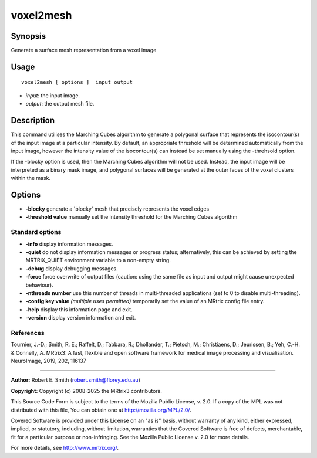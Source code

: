 .. _voxel2mesh:

voxel2mesh
===================

Synopsis
--------

Generate a surface mesh representation from a voxel image

Usage
--------

::

    voxel2mesh [ options ]  input output

-  *input*: the input image.
-  *output*: the output mesh file.

Description
-----------

This command utilises the Marching Cubes algorithm to generate a polygonal surface that represents the isocontour(s) of the input image at a particular intensity. By default, an appropriate threshold will be determined automatically from the input image, however the intensity value of the isocontour(s) can instead be set manually using the -threhsold option.

If the -blocky option is used, then the Marching Cubes algorithm will not be used. Instead, the input image will be interpreted as a binary mask image, and polygonal surfaces will be generated at the outer faces of the voxel clusters within the mask.

Options
-------

-  **-blocky** generate a 'blocky' mesh that precisely represents the voxel edges

-  **-threshold value** manually set the intensity threshold for the Marching Cubes algorithm

Standard options
^^^^^^^^^^^^^^^^

-  **-info** display information messages.

-  **-quiet** do not display information messages or progress status; alternatively, this can be achieved by setting the MRTRIX_QUIET environment variable to a non-empty string.

-  **-debug** display debugging messages.

-  **-force** force overwrite of output files (caution: using the same file as input and output might cause unexpected behaviour).

-  **-nthreads number** use this number of threads in multi-threaded applications (set to 0 to disable multi-threading).

-  **-config key value** *(multiple uses permitted)* temporarily set the value of an MRtrix config file entry.

-  **-help** display this information page and exit.

-  **-version** display version information and exit.

References
^^^^^^^^^^

Tournier, J.-D.; Smith, R. E.; Raffelt, D.; Tabbara, R.; Dhollander, T.; Pietsch, M.; Christiaens, D.; Jeurissen, B.; Yeh, C.-H. & Connelly, A. MRtrix3: A fast, flexible and open software framework for medical image processing and visualisation. NeuroImage, 2019, 202, 116137

--------------



**Author:** Robert E. Smith (robert.smith@florey.edu.au)

**Copyright:** Copyright (c) 2008-2025 the MRtrix3 contributors.

This Source Code Form is subject to the terms of the Mozilla Public
License, v. 2.0. If a copy of the MPL was not distributed with this
file, You can obtain one at http://mozilla.org/MPL/2.0/.

Covered Software is provided under this License on an "as is"
basis, without warranty of any kind, either expressed, implied, or
statutory, including, without limitation, warranties that the
Covered Software is free of defects, merchantable, fit for a
particular purpose or non-infringing.
See the Mozilla Public License v. 2.0 for more details.

For more details, see http://www.mrtrix.org/.


